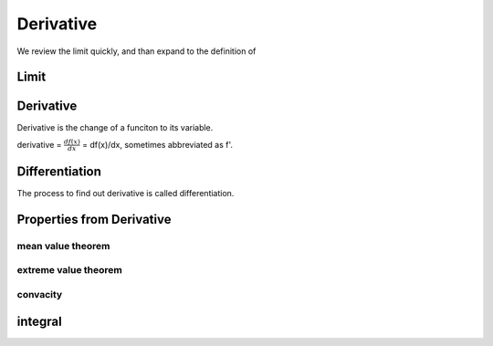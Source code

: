 **********
Derivative
**********

We review the limit quickly, and than expand to the definition of 

Limit
=====


Derivative
==========

Derivative is the change of a funciton to its variable. 

derivative = :math:`\frac{df(x)}{dx}` = df(x)/dx, sometimes abbreviated as f'. 

Differentiation
===============

The process to find out derivative is called differentiation.

Properties from Derivative
==========================

mean value theorem
------------------

extreme value theorem
---------------------

convacity
---------

integral
========


